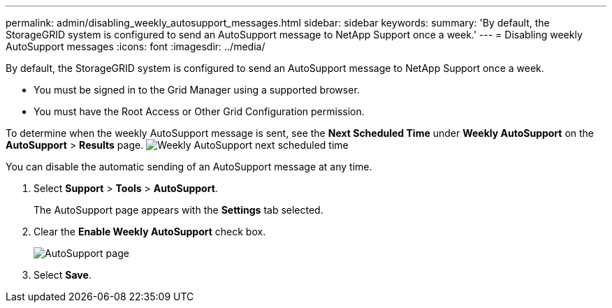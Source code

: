 ---
permalink: admin/disabling_weekly_autosupport_messages.html
sidebar: sidebar
keywords: 
summary: 'By default, the StorageGRID system is configured to send an AutoSupport message to NetApp Support once a week.'
---
= Disabling weekly AutoSupport messages
:icons: font
:imagesdir: ../media/

[.lead]
By default, the StorageGRID system is configured to send an AutoSupport message to NetApp Support once a week.

* You must be signed in to the Grid Manager using a supported browser.
* You must have the Root Access or Other Grid Configuration permission.

To determine when the weekly AutoSupport message is sent, see the *Next Scheduled Time* under *Weekly AutoSupport* on the *AutoSupport* > *Results* page. image:../media/autosupport_weekly_next_scheduled_time.png[Weekly AutoSupport next scheduled time]

You can disable the automatic sending of an AutoSupport message at any time.

. Select *Support* > *Tools* > *AutoSupport*.
+
The AutoSupport page appears with the *Settings* tab selected.

. Clear the *Enable Weekly AutoSupport* check box.
+
image::../media/autosupport_disable_weekly.png[AutoSupport page]

. Select *Save*.
